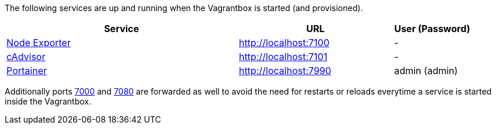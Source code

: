 The following services are up and running when the Vagrantbox is started (and provisioned).

[cols="3,2,1", options="header"]
|===
|Service |URL |User (Password)
|link:https://github.com/prometheus/node_exporter[Node Exporter] |http://localhost:7100 |-
|link:https://console.cloud.google.com/gcr/images/cadvisor/GLOBAL/cadvisor[cAdvisor] |http://localhost:7101 |-
|link:https://www.portainer.io[Portainer] |http://localhost:7990 |admin (admin)
|===

Additionally ports link:http://localhost:7000[7000] and link:http://localhost:7080[7080] are forwarded as well to avoid the need for restarts or reloads everytime a service is started inside the Vagrantbox.
